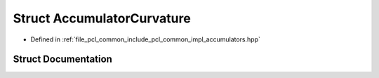 .. _exhale_struct_structpcl_1_1detail_1_1_accumulator_curvature:

Struct AccumulatorCurvature
===========================

- Defined in :ref:`file_pcl_common_include_pcl_common_impl_accumulators.hpp`


Struct Documentation
--------------------


.. doxygenstruct:: pcl::detail::AccumulatorCurvature
   :members:
   :protected-members:
   :undoc-members: